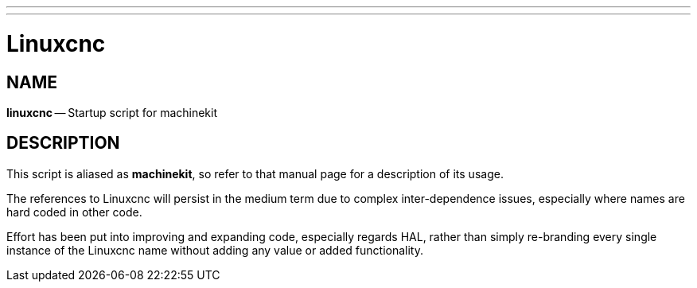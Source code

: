 ---
---
:skip-front-matter:

= Linuxcnc
:manmanual: HAL Components
:mansource: ../man/man1/linuxcnc.asciidoc
:man version : 


== NAME
**linuxcnc** -- Startup script for machinekit


== DESCRIPTION

This script is aliased as **machinekit**, so refer to that manual page for a description of its usage.

The references to Linuxcnc will persist in the medium term due to complex
inter-dependence issues, especially where names are hard coded in other code.

Effort has been put into improving and expanding code, especially regards HAL, rather than
simply re-branding every single instance of the Linuxcnc name without adding any value or
added functionality.

